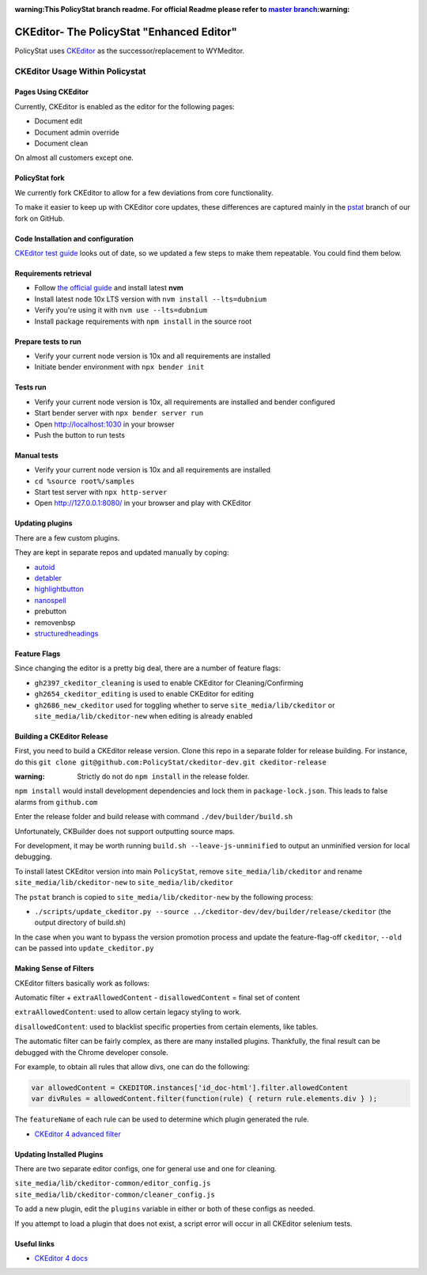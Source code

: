 :warning:This PolicyStat branch readme. For official Readme please refer to `master branch <https://github.com/PolicyStat/ckeditor-dev/tree/master>`_:warning:

##########################################
CKEditor- The PolicyStat "Enhanced Editor"
##########################################

PolicyStat  uses `CKEditor <http://ckeditor.com/>`_
as the successor/replacement to WYMeditor.

********************************
CKEditor Usage Within Policystat
********************************

.. _ckeditor-pages-using-ckeditor:

Pages Using CKEditor
====================

Currently, CKEditor is enabled as the editor for the following pages:

* Document edit
* Document admin override
* Document clean

On almost all customers except one.


PolicyStat fork
===============

We currently fork CKEditor to allow for a few deviations from core functionality.

To make it easier to keep up with CKEditor core updates, these differences are captured mainly
in the `pstat <https://github.com/PolicyStat/ckeditor-dev/tree/pstat>`_ branch of our fork on GitHub.


Code Installation and configuration
===================================
`CKEditor test guide <https://ckeditor.com/docs/ckeditor4/latest/guide/dev_tests.html>`_ looks out of date,
so we updated a few steps to make them repeatable. You could find them below.


Requirements retrieval
======================

* Follow `the official guide <https://github.com/nvm-sh/nvm/blob/master/README.md#install--update-script>`_ and install latest **nvm**
* Install latest node 10x LTS version with ``nvm install --lts=dubnium``
* Verify you're using it with ``nvm use --lts=dubnium``
* Install package requirements with ``npm install`` in the source root


Prepare tests to run
====================

* Verify your current node version is 10x and all requirements are installed
* Initiate bender environment with ``npx bender init``


Tests run
=========

* Verify your current node version is 10x, all requirements are installed and bender configured
* Start bender server with ``npx bender server run``
* Open http://localhost:1030 in your browser
* Push the button to run tests


Manual tests
============

- Verify your current node version is 10x and all requirements are installed
- ``cd %source root%/samples``
- Start test server with ``npx http-server``
- Open http://127.0.0.1:8080/ in your browser and play with CKEditor


Updating plugins
================

There are a few custom plugins.

They are kept in separate repos and updated manually by coping:

* `autoid <https://github.com/PolicyStat/ckeditor-plugin-autoid-headings>`_
* `detabler <https://github.com/PolicyStat/ckeditor-plugin-detabler>`_
* `highlightbutton <https://github.com/PolicyStat/ckeditor-plugin-highlight-button>`_
* `nanospell <https://github.com/PolicyStat/ckeditor-spell-check-plugin-js-dev-edge>`_
* prebutton
* removenbsp
* `structuredheadings <https://github.com/PolicyStat/ckeditor-plugin-structured-headings>`_



Feature Flags
=============

Since changing the editor is a pretty big deal, there are a number of feature flags:

* ``gh2397_ckeditor_cleaning`` is used to enable CKEditor for Cleaning/Confirming
* ``gh2654_ckeditor_editing`` is used to enable CKEditor for editing
* ``gh2686_new_ckeditor``
  used for toggling whether to serve
  ``site_media/lib/ckeditor`` or
  ``site_media/lib/ckeditor-new``
  when editing is already enabled


Building a CKEditor Release
===========================
First, you need to build a CKEditor release version.
Clone this repo in a separate folder for release building.
For instance, do this ``git clone git@github.com:PolicyStat/ckeditor-dev.git ckeditor-release``

:warning: Strictly do not do ``npm install`` in the release folder.
``npm install`` would install development dependencies and lock them in ``package-lock.json``.
This leads to false alarms from ``github.com``

Enter the release folder and build release with command ``./dev/builder/build.sh``

Unfortunately, CKBuilder does not support outputting source maps.

For development, it may be worth running ``build.sh --leave-js-unminified``
to output an unminified version for local debugging.

To install latest CKEditor version into main ``PolicyStat``, remove
``site_media/lib/ckeditor``
and rename
``site_media/lib/ckeditor-new``
to
``site_media/lib/ckeditor``

The ``pstat`` branch
is copied to
``site_media/lib/ckeditor-new``
by the following process:

* ``./scripts/update_ckeditor.py --source ../ckeditor-dev/dev/builder/release/ckeditor``
  (the output directory of build.sh)

In the case when you want to bypass the version promotion process
and update the feature-flag-off
``ckeditor``,
``--old`` can be passed into
``update_ckeditor.py``


Making Sense of Filters
=======================

CKEditor filters basically work as follows:

Automatic filter +
``extraAllowedContent`` -
``disallowedContent`` =
final set of content

``extraAllowedContent``: used to allow certain legacy styling to work.

``disallowedContent``:
used to blacklist specific properties from certain elements, like tables.

The automatic filter can be fairly complex, as there are many installed plugins.
Thankfully, the final result can be debugged with the Chrome developer console.

For example, to obtain all rules that allow divs, one can do the following:

.. code-block:: javascript

    var allowedContent = CKEDITOR.instances['id_doc-html'].filter.allowedContent
    var divRules = allowedContent.filter(function(rule) { return rule.elements.div } );

The ``featureName`` of each rule can be used to determine which plugin generated the rule.

* `CKEditor 4 advanced filter
  <https://ckeditor.com/docs/ckeditor4/latest/guide/dev_advanced_content_filter.html>`_


Updating Installed Plugins
==========================

There are two separate editor configs, one for general use and one for cleaning.

``site_media/lib/ckeditor-common/editor_config.js``
``site_media/lib/ckeditor-common/cleaner_config.js``

To add a new plugin, edit the ``plugins`` variable in either
or both of these configs as needed.

If you attempt to load a plugin that does not exist, a script error will occur
in all CKEditor selenium tests.


Useful links
============

* `CKEditor 4 docs
  <https://ckeditor.com/docs/ckeditor4/latest/index.html>`_
